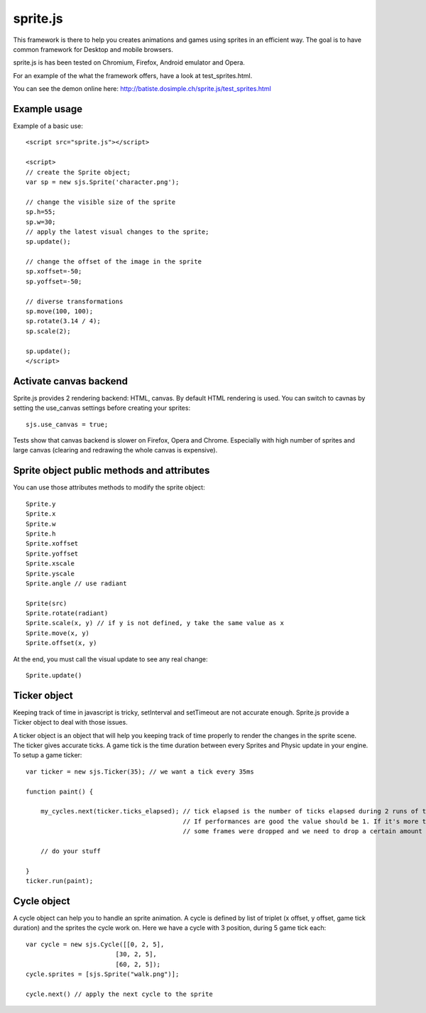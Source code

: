 ===========
sprite.js
===========

This framework is there to help you creates animations and games
using sprites in an efficient way. The goal is to have common
framework for Desktop and mobile browsers.

sprite.js is has been tested on Chromium, Firefox, Android emulator and Opera.

For an example of the what the framework offers, have a look at test_sprites.html.

You can see the demon online here: http://batiste.dosimple.ch/sprite.js/test_sprites.html

Example usage
=================

Example of a basic use::

    <script src="sprite.js"></script>

    <script>
    // create the Sprite object;
    var sp = new sjs.Sprite('character.png');

    // change the visible size of the sprite
    sp.h=55;
    sp.w=30;
    // apply the latest visual changes to the sprite;
    sp.update();

    // change the offset of the image in the sprite
    sp.xoffset=-50;
    sp.yoffset=-50;

    // diverse transformations
    sp.move(100, 100);
    sp.rotate(3.14 / 4);
    sp.scale(2);

    sp.update();
    </script>

Activate canvas backend
========================

Sprite.js provides 2 rendering backend: HTML, canvas. By default HTML rendering is used. You can switch
to cavnas by setting the use_canvas settings before creating your sprites::

    sjs.use_canvas = true;

Tests show that canvas backend is slower on Firefox, Opera and Chrome. Especially with high number of sprites
and large canvas (clearing and redrawing the whole canvas is expensive).

Sprite object public methods and attributes
============================================

You can use those attributes methods to modify the sprite object::

    Sprite.y
    Sprite.x
    Sprite.w
    Sprite.h
    Sprite.xoffset
    Sprite.yoffset
    Sprite.xscale
    Sprite.yscale
    Sprite.angle // use radiant

    Sprite(src)
    Sprite.rotate(radiant)
    Sprite.scale(x, y) // if y is not defined, y take the same value as x
    Sprite.move(x, y)
    Sprite.offset(x, y)

At the end, you must call the visual update to see any real change::

    Sprite.update()

Ticker object
==============

Keeping track of time in javascript is tricky, setInterval and setTimeout are not accurate enough. Sprite.js provide
a Ticker object to deal with those issues.

A ticker object is an object that will help you keeping track of time properly to render the changes in the sprite scene.
The ticker gives accurate ticks. A game tick is the time duration between every Sprites and Physic update in your engine. To setup
a game ticker::

    var ticker = new sjs.Ticker(35); // we want a tick every 35ms

    function paint() {

        my_cycles.next(ticker.ticks_elapsed); // tick elapsed is the number of ticks elapsed during 2 runs of the paint function.
                                              // If performances are good the value should be 1. If it's more than 1 it mean that
                                              // some frames were dropped and we need to drop a certain amount of cycle as well.

        // do your stuff

    }
    ticker.run(paint);


Cycle object
============

A cycle object can help you to handle an sprite animation. A cycle is defined by list of triplet (x offset, y offset, game tick duration)
and the sprites the cycle work on. Here we have a cycle with 3 position, during 5 game tick each::

    var cycle = new sjs.Cycle([[0, 2, 5],
                            [30, 2, 5],
                            [60, 2, 5]);
    cycle.sprites = [sjs.Sprite("walk.png")];

    cycle.next() // apply the next cycle to the sprite
